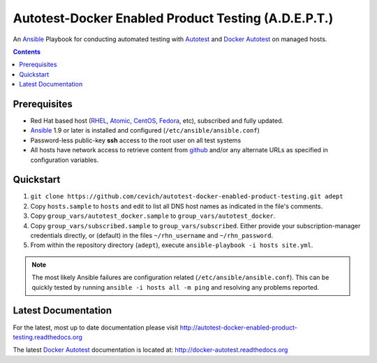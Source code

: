 =====================================================
Autotest-Docker Enabled Product Testing (A.D.E.P.T.)
=====================================================

An Ansible_ Playbook for conducting automated testing with Autotest_
and `Docker Autotest`_ on managed hosts.

.. _Ansible: http://docs.ansible.com/index.html
.. _autotest: http://autotest.github.io/
.. _`docker autotest`: https://github.com/autotest/autotest-docker

.. contents::

.. The quickstart section begins next

Prerequisites
==============

*  Red Hat based host (RHEL_, Atomic_, CentOS_, Fedora_, etc), subscribed and fully updated.
*  Ansible_ 1.9 or later is installed and configured (``/etc/ansible/ansible.conf``)
*  Password-less public-key **ssh** access to the root user on all test systems
*  All hosts have network access to retrieve content from github_ and/or any alternate
   URLs as specified in configuration variables.

.. _Ansible: http://docs.ansible.com/index.html
.. _github: https://github.com
.. _RHEL: http://www.redhat.com/rhel
.. _Atomic: http://www.redhat.com/en/resources/red-hat-enterprise-linux-atomic-host
.. _CentOS: http://www.centos.org
.. _Fedora: http://www.fedoraproject.org

Quickstart
===========

#. ``git clone https://github.com/cevich/autotest-docker-enabled-product-testing.git adept``
#. Copy ``hosts.sample`` to ``hosts`` and edit to list all DNS host names as
   indicated in the file's comments.
#. Copy ``group_vars/autotest_docker.sample`` to ``group_vars/autotest_docker``.
#. Copy ``group_vars/subscribed.sample`` to ``group_vars/subscribed``.  Either provide
   your subscription-manager credentials directly, or (default) in the files
   ``~/rhn_username`` and ``~/rhn_password``.
#. From within the repository directory (``adept``), execute ``ansible-playbook -i hosts site.yml``.

.. Note:: The most likely Ansible failures are configuration related
   (``/etc/ansible/ansible.conf``).  This can be quickly tested
   by running ``ansible -i hosts all -m ping`` and resolving any problems
   reported.

.. The current documentation section begins next

Latest Documentation
======================

For the latest, most up to date documentation please visit
http://autotest-docker-enabled-product-testing.readthedocs.org

The latest `Docker Autotest`_ documentation is located at:
http://docker-autotest.readthedocs.org
